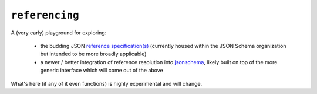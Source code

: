 ===============
``referencing``
===============

|PyPI| |Pythons| |CI| |pre-commit|

.. |PyPI| image:: https://img.shields.io/pypi/v/referencing.svg
  :alt: PyPI version
  :target: https://pypi.org/project/referencing/

.. |Pythons| image:: https://img.shields.io/pypi/pyversions/referencing.svg
  :alt: Supported Python versions
  :target: https://pypi.org/project/referencing/

.. |CI| image:: https://github.com/python-jsonschema/referencing/workflows/CI/badge.svg
  :alt: Build status
  :target: https://github.com/python-jsonschema/referencing/actions?query=workflow%3ACI

.. |pre-commit| image:: https://results.pre-commit.ci/badge/github/python-jsonschema/referencing/main.svg
  :alt: pre-commit.ci status
  :target: https://results.pre-commit.ci/latest/github/python-jsonschema/referencing/main


A (very early) playground for exploring:

    * the budding JSON `reference specification(s) <https://github.com/json-schema-org/referencing>`_ (currently housed within the JSON Schema organization but intended to be more broadly applicable)

    * a newer / better integration of reference resolution into `jsonschema <https://pypi.org/project/jsonschema/>`_, likely built on top of the more generic interface which will come out of the above

What's here (if any of it even functions) is highly experimental and will change.

